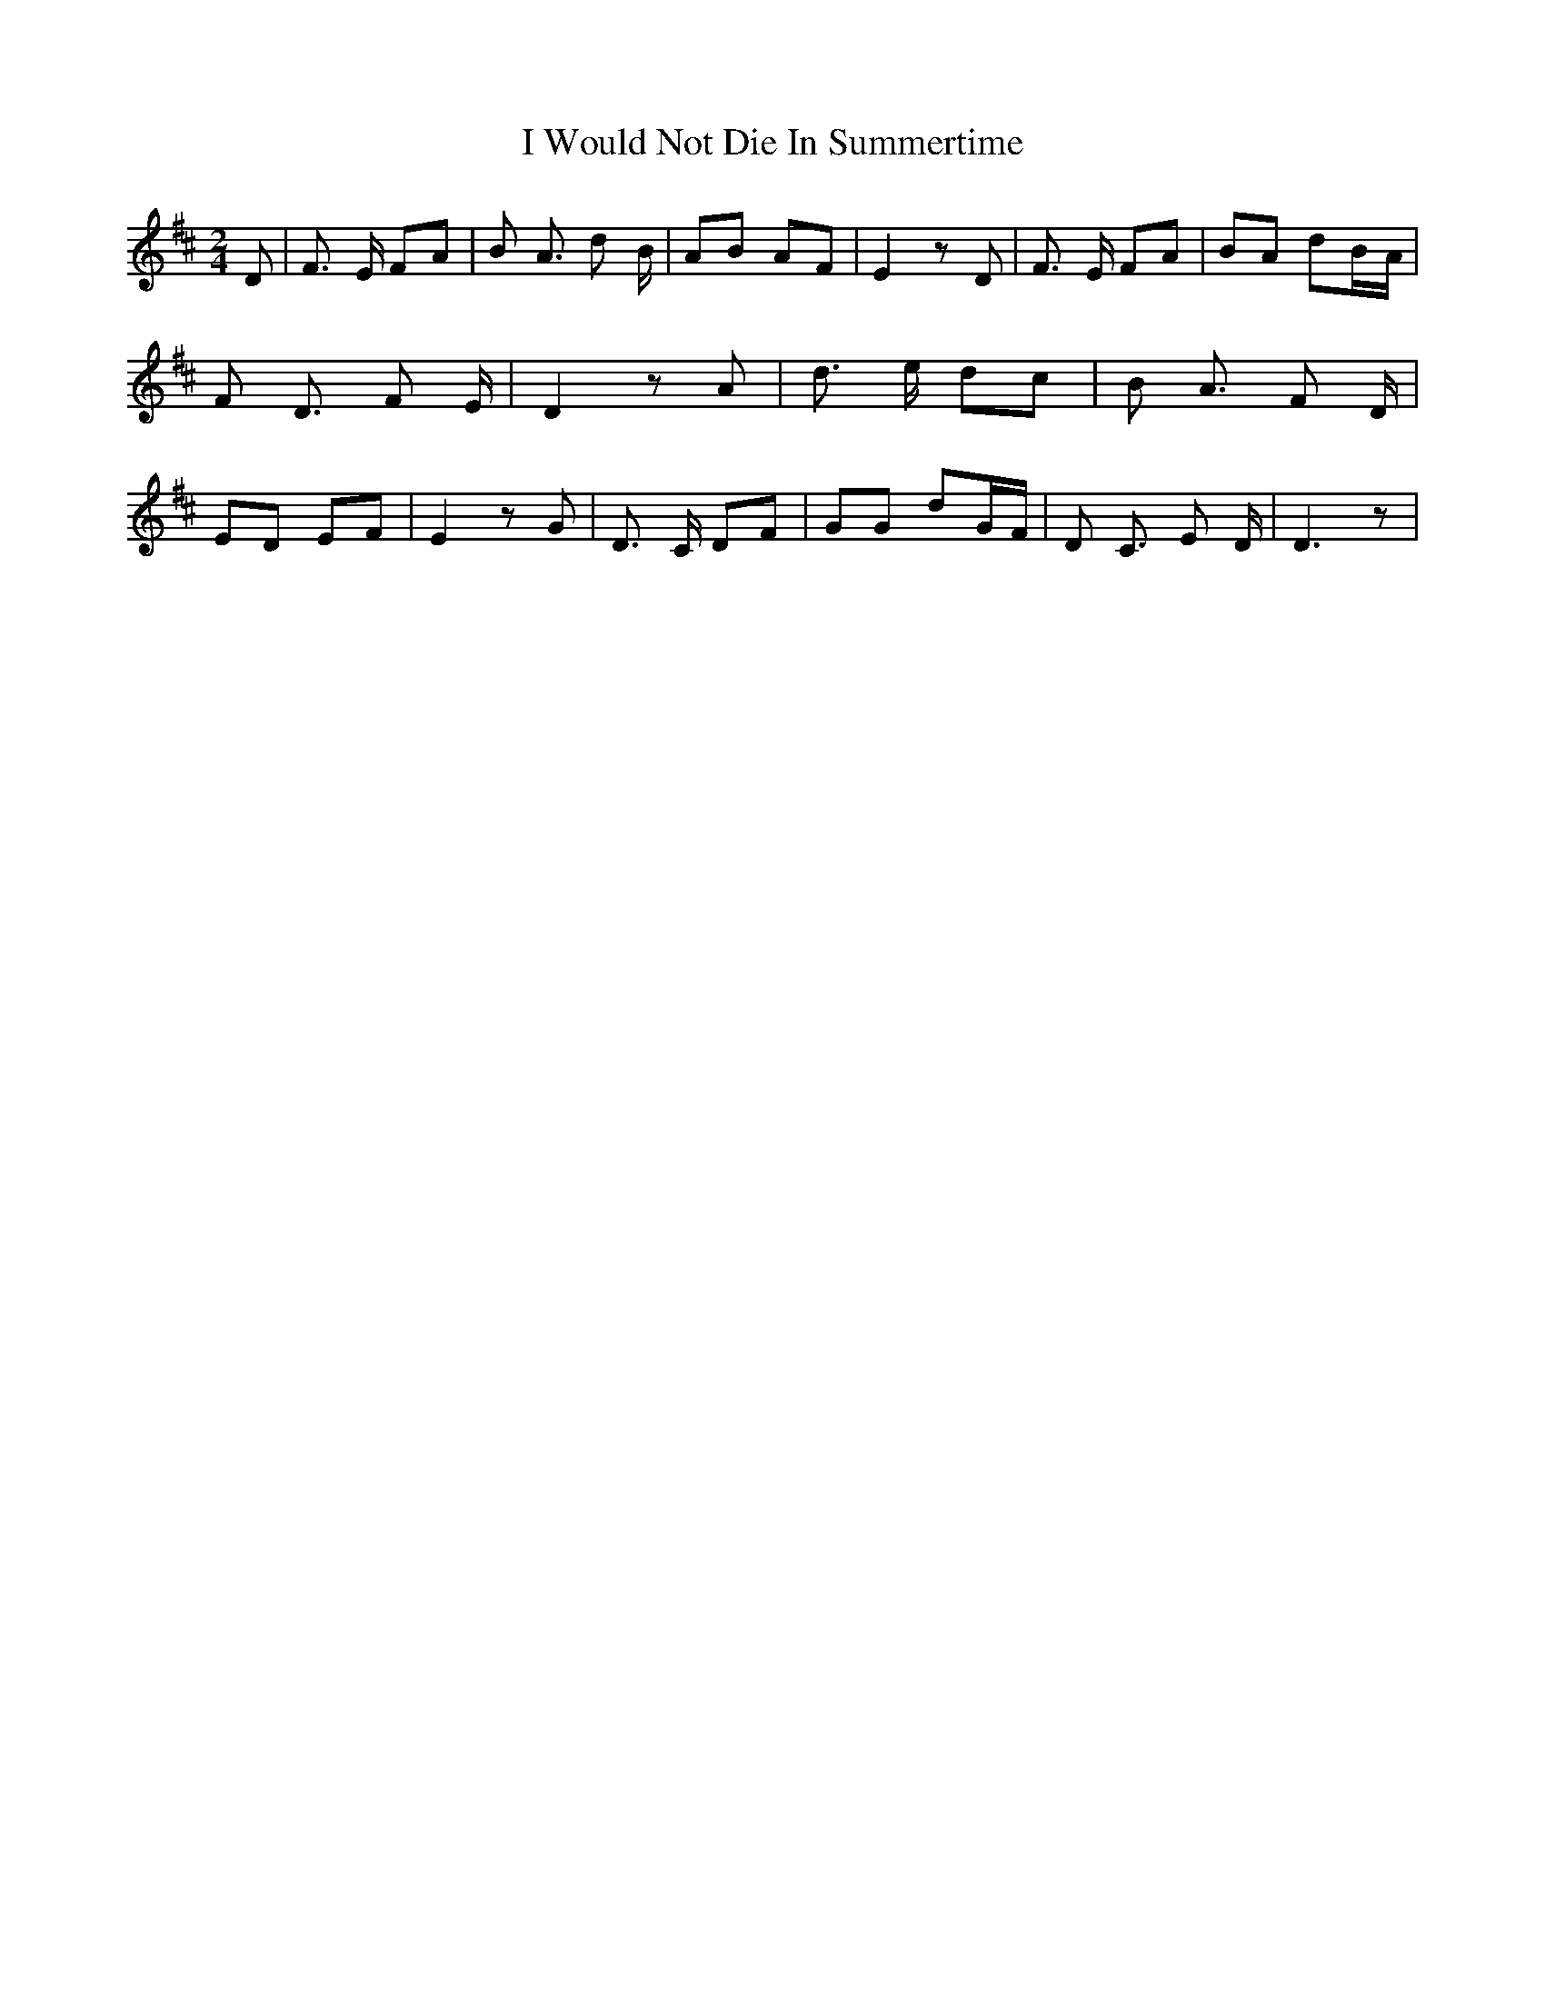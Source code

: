 % Generated more or less automatically by swtoabc by Erich Rickheit KSC
X:1
T:I Would Not Die In Summertime
M:2/4
L:1/8
K:D
 D| F3/2 E/2 FA| B A3/2 d B/2| AB AF| E2 z D| F3/2 E/2 FA| BA dB/2-A/2|\
 F D3/2 F E/2| D2 z A| d3/2 e/2 dc| B A3/2 F D/2| ED EF| E2 z G| D3/2 C/2 DF|\
 GG dG/2-F/2| D C3/2 E D/2| D3 z|

